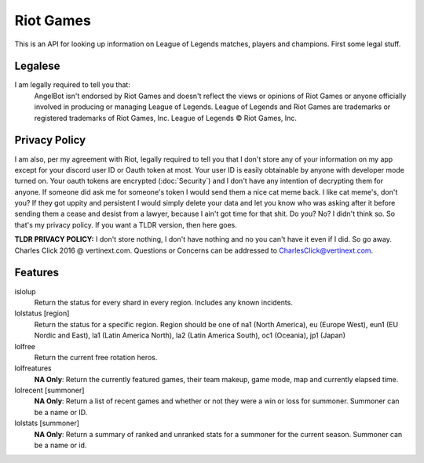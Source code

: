 Riot Games
==========

This is an API for looking up information on League of Legends matches, players and champions. First some legal stuff.

Legalese
--------
I am legally required to tell you that:
    AngelBot isn't endorsed by Riot Games and doesn't reflect the views or opinions of Riot Games or anyone officially involved in producing or managing League of Legends. League of Legends and Riot Games are trademarks or registered trademarks of Riot Games, Inc. League of Legends © Riot Games, Inc.

Privacy Policy
--------------
I am also, per my agreement with Riot, legally required to tell you that I don't store any of your information on my app except for your discord user ID or Oauth token at most. Your user ID is easily obtainable by anyone with developer mode turned on. Your oauth tokens are encrypted (:doc:`Security`) and I don't have any intention of decrypting them for anyone. If someone did ask me for someone's token I would send them a nice cat meme back. I like cat meme's, don't you? If they got uppity and persistent I would simply delete your data and let you know who was asking after it before sending them a cease and desist from a lawyer, because I ain't got time for that shit. Do you? No? I didn't think so. So that's my privacy policy. If you want a TLDR version, then here goes.

**TLDR PRIVACY POLICY:** I don't store nothing, I don't have nothing and no you can't have it even if I did. So go away. Charles Click 2016 @ vertinext.com. Questions or Concerns can be addressed to CharlesClick@vertinext.com.

Features
--------
islolup
    Return the status for every shard in every region. Includes any known incidents.

lolstatus [region]
    Return the status for a specific region. Region should be one of na1 (North America), eu (Europe West), eun1 (EU Nordic and East), la1 (Latin America North), la2 (Latin America South), oc1 (Oceania), jp1 (Japan)

lolfree
    Return the current free rotation heros.

lolfreatures
    **NA Only**: Return the currently featured games, their team makeup, game mode, map and currently elapsed time.

lolrecent [summoner]
    **NA Only**: Return a list of recent games and whether or not they were a win or loss for summoner. Summoner can be a name or ID.

lolstats [summoner]
    **NA Only**: Return a summary of ranked and unranked stats for a summoner for the current season. Summoner can be a name or id.